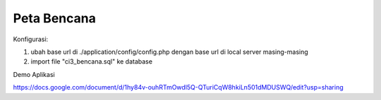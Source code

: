 ###################
Peta Bencana
###################

Konfigurasi:

1. ubah base url di ./application/config/config.php dengan base url di local server masing-masing

2. import file "ci3_bencana.sql" ke database


Demo Aplikasi

https://docs.google.com/document/d/1hy84v-ouhRTmOwdl5Q-QTuriCqW8hkiLn501dMDUSWQ/edit?usp=sharing
